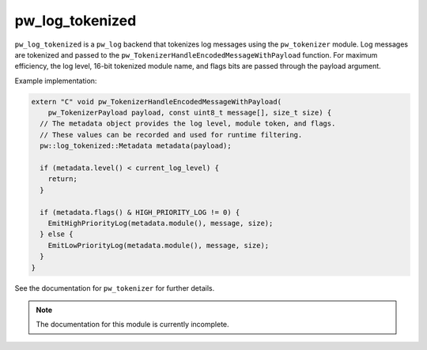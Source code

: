 .. default-domain:: cpp

.. highlight:: sh

.. _chapter-pw-log-tokenized:

----------------
pw_log_tokenized
----------------
``pw_log_tokenized`` is a ``pw_log`` backend that tokenizes log messages using
the ``pw_tokenizer`` module. Log messages are tokenized and passed to the
``pw_TokenizerHandleEncodedMessageWithPayload`` function. For maximum
efficiency, the log level, 16-bit tokenized module name, and flags bits are
passed through the payload argument.

Example implementation:

.. code-block:: cpp

   extern "C" void pw_TokenizerHandleEncodedMessageWithPayload(
       pw_TokenizerPayload payload, const uint8_t message[], size_t size) {
     // The metadata object provides the log level, module token, and flags.
     // These values can be recorded and used for runtime filtering.
     pw::log_tokenized::Metadata metadata(payload);

     if (metadata.level() < current_log_level) {
       return;
     }

     if (metadata.flags() & HIGH_PRIORITY_LOG != 0) {
       EmitHighPriorityLog(metadata.module(), message, size);
     } else {
       EmitLowPriorityLog(metadata.module(), message, size);
     }
   }

See the documentation for ``pw_tokenizer`` for further details.

.. note::
  The documentation for this module is currently incomplete.
